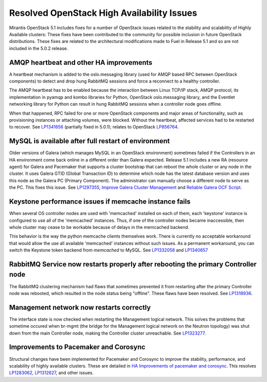 
Resolved OpenStack High Availability Issues
===========================================

Mirantis OpenStack 5.1 includes fixes for a number of OpenStack issues
related to the stability and scalability of Highly Available clusters:
These fixes have been contributed to the community
for possible inclusion in future OpenStack distributions.
These fixes are related to the architectural modifications
made to Fuel in Release 5.1
and so are not included in the 5.0.2 release.

AMQP heartbeat and other HA improvements
----------------------------------------

A heartbeat mechanism is added to the oslo.messaging library
(used for AMQP based RPC between OpenStack components)
to detect and drop hung RabbitMQ sessions
and force a reconnect to a healthy controller.

The AMQP heartbeat has to be enabled because the interaction between
Linux TCP/IP stack, AMQP protocol, its implementation in pyamqp and
kombo libraries for Python, OpenStack oslo.messaging library, and the
Eventlet networking library for Python can result in hung RabbitMQ
sessions when a controller node goes offline.

When that happened, RPC failed for one or more OpenStack components and
major areas of functionality, such as provisioning instances or
attaching volumes, were blocked. Without the heartbeat,
affected services had to be restarted to recover.
See `LP1341656 <https://bugs.launchpad.net/mos/+bug/1341656>`_
(partially fixed in 5.0.1);
relates to OpenStack `LP856764 <https://bugs.launchpad.net/nova/+bug/856764>`_.

MySQL is available after full restart of environment
----------------------------------------------------

Older versions of Galera
(which manages MySQL in an OpenStack environment)
sometimes failed if the Controllers in an HA environment
come back online in a different order than Galera expected.
Release 5.1 includes a new RA (resource agent)
for Galera and Pacemaker
that supports a cluster bootstrap
that can reboot the whole cluster or any node in the cluster.
It uses Galera GTID (Global Transaction ID)
to determine which node has the latest database version
and uses this node as the Galera PC (Primary Component).
The administrator can manually choose a different node
to serve as the PC.
This fixes this issue.
See `LP1297355 <https://bugs.launchpad.net/fuel/+bug/1297355>`_,
`Improve Galera Cluster Management
<https://blueprints.launchpad.net/fuel/+spec/galera-improvements>`_
and `Reliable Galera OCF Script
<https://blueprints.launchpad.net/fuel/+spec/reliable-galera-ocf-script>`_.

Keystone performance issues if memcache instance fails
------------------------------------------------------

When several OS controller nodes are used
with 'memcached' installed on each of them,
each 'keystone' instance is configured
to use all of the 'memcached' instances.
Thus, if one of the controller nodes became inaccessible,
then whole cluster may cease to be workable
because of delays in the memcached backend.

This behavior is the way the python memcache clients themselves work.
There is currently no acceptable workaround
that would allow the use all available 'memcached' instances
without such issues.
As a permanent workaround,
you can switch the Keystone token backend from `memcached` to MySQL.
See `LP1332058 <https://bugs.launchpad.net/keystone/+bug/1332058>`_
and `LP1340657 <https://bugs.launchpad.net/fuel/+bug/1340657>`_

RabbitMQ Service now restarts properly after rebooting the primary Controller node
----------------------------------------------------------------------------------

The RabbitMQ clustering mechanism had flaws
that sometimes prevented it from restarting
after the primary Controller node was rebooted,
which resulted in the node status being "offline".
These flaws have been resolved.
See `LP1318936 <https://bugs.launchpad.net/fuel/+bug/1318936>`_.

Management network now restarts correctly
-----------------------------------------

The interface state is now checked when restarting
the Management logical network.
This solves the problems that sometime occured
when br-mgmt (the bridge for the Management logical network
on the Neutron topology) was shut down from the main Controller node,
making the Controller cluster unreachable.
See `LP1323277 <https://bugs.launchpad.net/fuel/+bug/1323277>`_.

Improvements to Pacemaker and Corosync
--------------------------------------

Structural changes have been implemented for Pacemaker and Corosync
to improve the stability, performance, and scalability
of highly available clusters.
These are detailed in  `HA Improvements of pacemaker and corosync <https://blueprints.launchpad.net/fuel/+spec/ha-pacemaker-improvements>`_.
This resolves `LP1283062 <https://bugs.launchpad.net/fuel/+bug/1283062>`_,
`LP1312627 <https://bugs.launchpad.net/fuel/+bug/1312627>`_,
and other issues.

